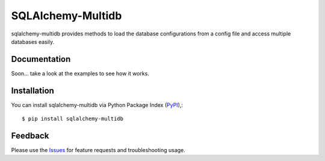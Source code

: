 =================================
SQLAlchemy-Multidb
=================================
sqlalchemy-multidb provides methods to load the database configurations from a config file and access multiple databases easily.

|Version| |License|

Documentation
===============
Soon... take a look at the examples to see how it works.

Installation
===============
You can install sqlalchemy-multidb via Python Package Index (PyPI_),::

    $ pip install sqlalchemy-multidb

Feedback
===============
Please use the Issues_ for feature requests and troubleshooting usage.

.. |Version| image:: https://badge.fury.io/py/sqlalchemy-multidb.svg?
   :target: http://badge.fury.io/py/sqlalchemy-multidb

.. |Downloads| image:: https://pypip.in/d/sqlalchemy-multidb/badge.svg?
   :target: https://pypi.python.org/pypi/sqlalchemy-multidb
   
.. |License| image:: https://pypip.in/license/sqlalchemy-multidb/badge.svg?
   :target: https://github.com/viniciuschiele/sqlalchemy-multidb/blob/master/LICENSE

.. _PyPi: https://pypi.python.org/pypi/sqlalchemy-multidb

.. _Issues: https://github.com/viniciuschiele/sqlalchemy-multidb/issues

